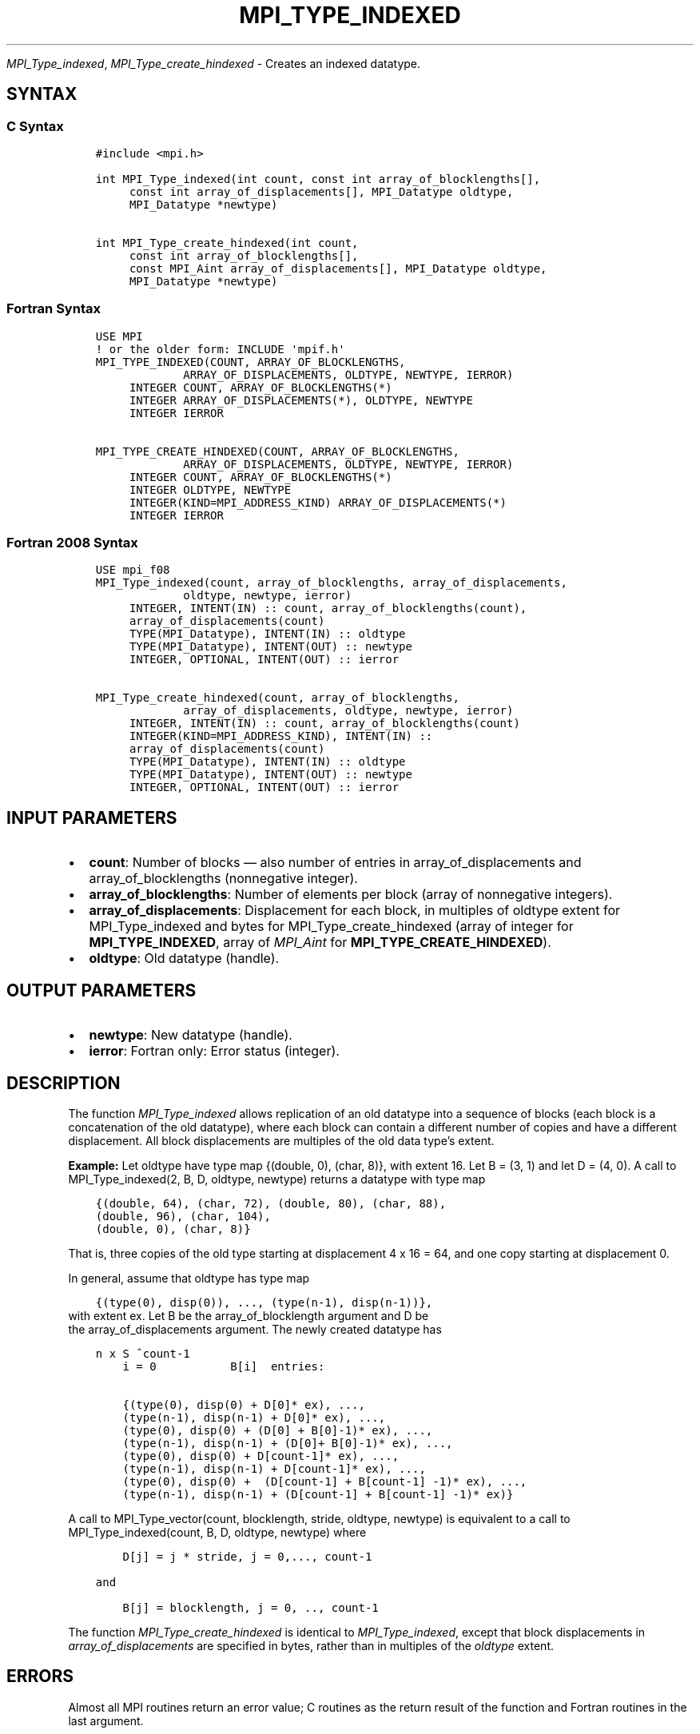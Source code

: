 .\" Man page generated from reStructuredText.
.
.TH "MPI_TYPE_INDEXED" "3" "Nov 15, 2024" "" "Open MPI"
.
.nr rst2man-indent-level 0
.
.de1 rstReportMargin
\\$1 \\n[an-margin]
level \\n[rst2man-indent-level]
level margin: \\n[rst2man-indent\\n[rst2man-indent-level]]
-
\\n[rst2man-indent0]
\\n[rst2man-indent1]
\\n[rst2man-indent2]
..
.de1 INDENT
.\" .rstReportMargin pre:
. RS \\$1
. nr rst2man-indent\\n[rst2man-indent-level] \\n[an-margin]
. nr rst2man-indent-level +1
.\" .rstReportMargin post:
..
.de UNINDENT
. RE
.\" indent \\n[an-margin]
.\" old: \\n[rst2man-indent\\n[rst2man-indent-level]]
.nr rst2man-indent-level -1
.\" new: \\n[rst2man-indent\\n[rst2man-indent-level]]
.in \\n[rst2man-indent\\n[rst2man-indent-level]]u
..
.sp
\fI\%MPI_Type_indexed\fP, \fI\%MPI_Type_create_hindexed\fP \- Creates an indexed
datatype.
.SH SYNTAX
.SS C Syntax
.INDENT 0.0
.INDENT 3.5
.sp
.nf
.ft C
#include <mpi.h>

int MPI_Type_indexed(int count, const int array_of_blocklengths[],
     const int array_of_displacements[], MPI_Datatype oldtype,
     MPI_Datatype *newtype)

int MPI_Type_create_hindexed(int count,
     const int array_of_blocklengths[],
     const MPI_Aint array_of_displacements[], MPI_Datatype oldtype,
     MPI_Datatype *newtype)
.ft P
.fi
.UNINDENT
.UNINDENT
.SS Fortran Syntax
.INDENT 0.0
.INDENT 3.5
.sp
.nf
.ft C
USE MPI
! or the older form: INCLUDE \(aqmpif.h\(aq
MPI_TYPE_INDEXED(COUNT, ARRAY_OF_BLOCKLENGTHS,
             ARRAY_OF_DISPLACEMENTS, OLDTYPE, NEWTYPE, IERROR)
     INTEGER COUNT, ARRAY_OF_BLOCKLENGTHS(*)
     INTEGER ARRAY_OF_DISPLACEMENTS(*), OLDTYPE, NEWTYPE
     INTEGER IERROR

MPI_TYPE_CREATE_HINDEXED(COUNT, ARRAY_OF_BLOCKLENGTHS,
             ARRAY_OF_DISPLACEMENTS, OLDTYPE, NEWTYPE, IERROR)
     INTEGER COUNT, ARRAY_OF_BLOCKLENGTHS(*)
     INTEGER OLDTYPE, NEWTYPE
     INTEGER(KIND=MPI_ADDRESS_KIND) ARRAY_OF_DISPLACEMENTS(*)
     INTEGER IERROR
.ft P
.fi
.UNINDENT
.UNINDENT
.SS Fortran 2008 Syntax
.INDENT 0.0
.INDENT 3.5
.sp
.nf
.ft C
USE mpi_f08
MPI_Type_indexed(count, array_of_blocklengths, array_of_displacements,
             oldtype, newtype, ierror)
     INTEGER, INTENT(IN) :: count, array_of_blocklengths(count),
     array_of_displacements(count)
     TYPE(MPI_Datatype), INTENT(IN) :: oldtype
     TYPE(MPI_Datatype), INTENT(OUT) :: newtype
     INTEGER, OPTIONAL, INTENT(OUT) :: ierror

MPI_Type_create_hindexed(count, array_of_blocklengths,
             array_of_displacements, oldtype, newtype, ierror)
     INTEGER, INTENT(IN) :: count, array_of_blocklengths(count)
     INTEGER(KIND=MPI_ADDRESS_KIND), INTENT(IN) ::
     array_of_displacements(count)
     TYPE(MPI_Datatype), INTENT(IN) :: oldtype
     TYPE(MPI_Datatype), INTENT(OUT) :: newtype
     INTEGER, OPTIONAL, INTENT(OUT) :: ierror
.ft P
.fi
.UNINDENT
.UNINDENT
.SH INPUT PARAMETERS
.INDENT 0.0
.IP \(bu 2
\fBcount\fP: Number of blocks — also number of entries in array_of_displacements and array_of_blocklengths (nonnegative integer).
.IP \(bu 2
\fBarray_of_blocklengths\fP: Number of elements per block (array of nonnegative integers).
.IP \(bu 2
\fBarray_of_displacements\fP: Displacement for each block, in multiples of oldtype extent for MPI_Type_indexed and bytes for MPI_Type_create_hindexed (array of integer for \fBMPI_TYPE_INDEXED\fP, array of \fIMPI_Aint\fP for \fBMPI_TYPE_CREATE_HINDEXED\fP).
.IP \(bu 2
\fBoldtype\fP: Old datatype (handle).
.UNINDENT
.SH OUTPUT PARAMETERS
.INDENT 0.0
.IP \(bu 2
\fBnewtype\fP: New datatype (handle).
.IP \(bu 2
\fBierror\fP: Fortran only: Error status (integer).
.UNINDENT
.SH DESCRIPTION
.sp
The function \fI\%MPI_Type_indexed\fP allows replication of an old datatype into
a sequence of blocks (each block is a concatenation of the old
datatype), where each block can contain a different number of copies and
have a different displacement. All block displacements are multiples of
the old data type’s extent.
.sp
\fBExample:\fP Let oldtype have type map {(double, 0), (char, 8)}, with
extent 16. Let B = (3, 1) and let D = (4, 0). A call to
MPI_Type_indexed(2, B, D, oldtype, newtype) returns a datatype with type
map
.INDENT 0.0
.INDENT 3.5
.sp
.nf
.ft C
{(double, 64), (char, 72), (double, 80), (char, 88),
(double, 96), (char, 104),
(double, 0), (char, 8)}
.ft P
.fi
.UNINDENT
.UNINDENT
.sp
That is, three copies of the old type starting at displacement 4 x 16 =
64, and one copy starting at displacement 0.
.sp
In general, assume that oldtype has type map
.INDENT 0.0
.INDENT 3.5
.sp
.nf
.ft C
{(type(0), disp(0)), ..., (type(n\-1), disp(n\-1))},
.ft P
.fi
.UNINDENT
.UNINDENT
.nf
with extent ex. Let B be the array_of_blocklength argument and D be
the array_of_displacements argument. The newly created datatype has
.fi
.sp
.INDENT 0.0
.INDENT 3.5
.sp
.nf
.ft C
n x S ^count\-1
    i = 0           B[i]  entries:

    {(type(0), disp(0) + D[0]* ex), ...,
    (type(n\-1), disp(n\-1) + D[0]* ex), ...,
    (type(0), disp(0) + (D[0] + B[0]\-1)* ex), ...,
    (type(n\-1), disp(n\-1) + (D[0]+ B[0]\-1)* ex), ...,
    (type(0), disp(0) + D[count\-1]* ex), ...,
    (type(n\-1), disp(n\-1) + D[count\-1]* ex), ...,
    (type(0), disp(0) +  (D[count\-1] + B[count\-1] \-1)* ex), ...,
    (type(n\-1), disp(n\-1) + (D[count\-1] + B[count\-1] \-1)* ex)}
.ft P
.fi
.UNINDENT
.UNINDENT
.sp
A call to MPI_Type_vector(count, blocklength, stride, oldtype, newtype)
is equivalent to a call to MPI_Type_indexed(count, B, D, oldtype,
newtype) where
.INDENT 0.0
.INDENT 3.5
.sp
.nf
.ft C
    D[j] = j * stride, j = 0,..., count\-1

and

    B[j] = blocklength, j = 0, .., count\-1
.ft P
.fi
.UNINDENT
.UNINDENT
.sp
The function \fI\%MPI_Type_create_hindexed\fP is identical to \fI\%MPI_Type_indexed\fP,
except that block displacements in \fIarray_of_displacements\fP are
specified in bytes, rather than in multiples of the \fIoldtype\fP extent.
.SH ERRORS
.sp
Almost all MPI routines return an error value; C routines as the return result
of the function and Fortran routines in the last argument.
.sp
Before the error value is returned, the current MPI error handler associated
with the communication object (e.g., communicator, window, file) is called.
If no communication object is associated with the MPI call, then the call is
considered attached to MPI_COMM_SELF and will call the associated MPI error
handler. When MPI_COMM_SELF is not initialized (i.e., before
\fI\%MPI_Init\fP/\fI\%MPI_Init_thread\fP, after \fI\%MPI_Finalize\fP, or when using the Sessions
Model exclusively) the error raises the initial error handler. The initial
error handler can be changed by calling \fI\%MPI_Comm_set_errhandler\fP on
MPI_COMM_SELF when using the World model, or the mpi_initial_errhandler CLI
argument to mpiexec or info key to \fI\%MPI_Comm_spawn\fP/\fI\%MPI_Comm_spawn_multiple\fP\&.
If no other appropriate error handler has been set, then the MPI_ERRORS_RETURN
error handler is called for MPI I/O functions and the MPI_ERRORS_ABORT error
handler is called for all other MPI functions.
.sp
Open MPI includes three predefined error handlers that can be used:
.INDENT 0.0
.IP \(bu 2
\fBMPI_ERRORS_ARE_FATAL\fP
Causes the program to abort all connected MPI processes.
.IP \(bu 2
\fBMPI_ERRORS_ABORT\fP
An error handler that can be invoked on a communicator,
window, file, or session. When called on a communicator, it
acts as if \fI\%MPI_Abort\fP was called on that communicator. If
called on a window or file, acts as if \fI\%MPI_Abort\fP was called
on a communicator containing the group of processes in the
corresponding window or file. If called on a session,
aborts only the local process.
.IP \(bu 2
\fBMPI_ERRORS_RETURN\fP
Returns an error code to the application.
.UNINDENT
.sp
MPI applications can also implement their own error handlers by calling:
.INDENT 0.0
.IP \(bu 2
\fI\%MPI_Comm_create_errhandler\fP then \fI\%MPI_Comm_set_errhandler\fP
.IP \(bu 2
\fI\%MPI_File_create_errhandler\fP then \fI\%MPI_File_set_errhandler\fP
.IP \(bu 2
\fI\%MPI_Session_create_errhandler\fP then \fI\%MPI_Session_set_errhandler\fP or at \fI\%MPI_Session_init\fP
.IP \(bu 2
\fI\%MPI_Win_create_errhandler\fP then \fI\%MPI_Win_set_errhandler\fP
.UNINDENT
.sp
Note that MPI does not guarantee that an MPI program can continue past
an error.
.sp
See the \fI\%MPI man page\fP for a full list of \fI\%MPI error codes\fP\&.
.sp
See the Error Handling section of the MPI\-3.1 standard for
more information.
.sp
\fBSEE ALSO:\fP
.INDENT 0.0
.INDENT 3.5
.INDENT 0.0
.IP \(bu 2
\fI\%MPI_Type_hindexed\fP
.UNINDENT
.UNINDENT
.UNINDENT
.SH COPYRIGHT
2003-2024, The Open MPI Community
.\" Generated by docutils manpage writer.
.
